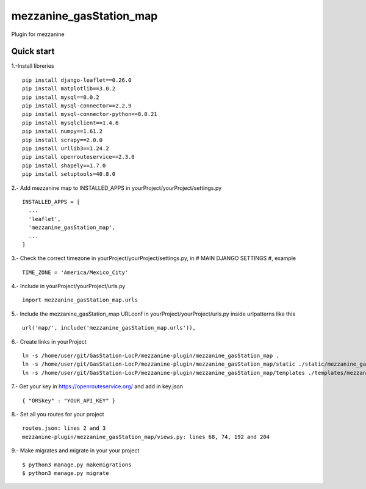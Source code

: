 =============
mezzanine_gasStation_map
=============

Plugin for mezzanine

Quick start
------------

1.-Install libreries ::

  pip install django-leaflet==0.26.0
  pip install matplotlib==3.0.2
  pip install mysql==0.0.2
  pip install mysql-connector==2.2.9
  pip install mysql-connector-python==8.0.21
  pip install mysqlclient==1.4.6
  pip install numpy==1.61.2
  pip install scrapy==2.0.0
  pip install urllib3==1.24.2
  pip install openrouteservice==2.3.0
  pip install shapely==1.7.0
  pip install setuptools=40.8.0

2.- Add mezzanine map to INSTALLED_APPS in yourProject/yourProject/settings.py ::

  INSTALLED_APPS = [
    ...
    'leaflet',
    'mezzanine_gasStation_map',
    ...
  ]

3.- Check the correct timezone in yourProject/yourProject/settings.py, in # MAIN DJANGO SETTINGS #, example ::

  TIME_ZONE = 'America/Mexico_City'

4.- Include in yourProject/yourProject/urls.py ::

  import mezzanine_gasStation_map.urls

5.- Include the mezzanine_gasStation_map URLconf in yourProject/yourProject/urls.py inside urlpatterns like this ::

    url('map/', include('mezzanine_gasStation_map.urls')),


6.- Create links in yourProject ::

    ln -s /home/user/git/GasStation-LocP/mezzanine-plugin/mezzanine_gasStation_map .
    ln -s /home/user/git/GasStation-LocP/mezzanine-plugin/mezzanine_gasStation_map/static ./static/mezzanine_gasStation_map
    ln -s /home/user/git/GasStation-LocP/mezzanine-plugin/mezzanine_gasStation_map/templates ./templates/mezzanine_gasStation_map

7.- Get your key in https://openrouteservice.org/ and add in key.json ::

{ "ORSkey" : "YOUR_API_KEY" }

8.- Set all you routes for your project ::

  routes.json: lines 2 and 3
  mezzanine-plugin/mezzanine_gasStation_map/views.py: lines 68, 74, 192 and 204


9.- Make migrates and migrate in your your project ::

    $ python3 manage.py makemigrations
    $ python3 manage.py migrate
